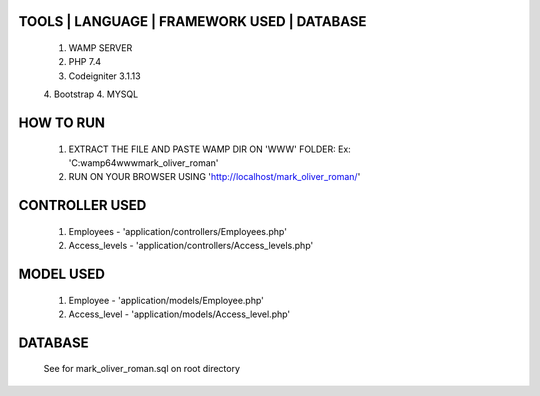 **********************************
TOOLS | LANGUAGE | FRAMEWORK USED | DATABASE
**********************************
    1. WAMP SERVER
    2. PHP 7.4
    3. Codeigniter 3.1.13
    4. Bootstrap
    4. MYSQL

**********************************
    HOW TO RUN
**********************************
    1. EXTRACT THE FILE AND PASTE WAMP DIR ON 'WWW' FOLDER: Ex: 'C:\wamp64\www\mark_oliver_roman'
    2. RUN ON YOUR BROWSER USING 'http://localhost/mark_oliver_roman/'

*********************
    CONTROLLER USED
*********************
    1. Employees - 'application/controllers/Employees.php'
    2. Access_levels - 'application/controllers/Access_levels.php'

*********************
    MODEL USED
*********************
    1. Employee - 'application/models/Employee.php'
    2. Access_level - 'application/models/Access_level.php'

*********************
    DATABASE 
*********************
    See for mark_oliver_roman.sql on root directory
